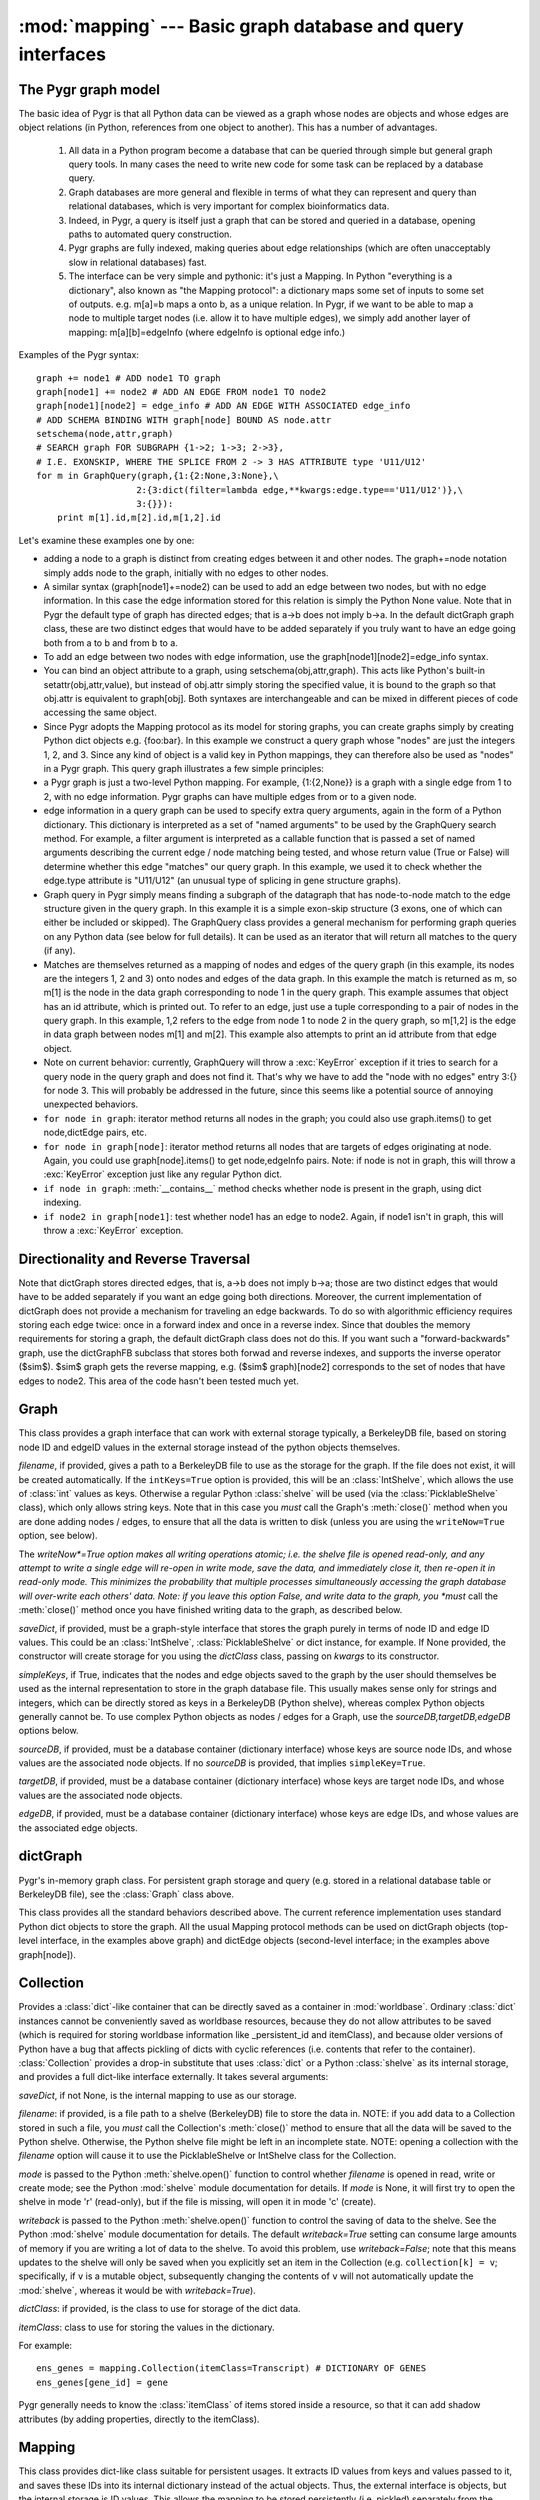 :mod:`mapping` --- Basic graph database and query interfaces
============================================================

.. module:: mapping
   :synopsis: Basic graph database interfaces.
.. moduleauthor:: Christopher Lee <leec@chem.ucla.edu>
.. sectionauthor:: Christopher Lee <leec@chem.ucla.edu>

The Pygr graph model
--------------------
The basic idea of Pygr is that all Python data can be viewed as a graph whose nodes are objects and whose edges are object relations (in Python, references from one object to another).  This has a number of advantages.

   1. All data in a Python program become a database  that can be queried through simple but general graph query tools.  In many cases the need to write new code for some task can be replaced by a database query.

   2. Graph databases are more general and flexible in terms of what they can represent and query than relational databases, which is very important for complex bioinformatics data.

   3. Indeed, in Pygr, a query is itself just a graph that can be stored and queried in a database, opening paths to automated query construction.

   4. Pygr graphs are fully indexed, making queries about edge relationships (which are often unacceptably slow in relational databases) fast.

   5. The interface can be very simple and pythonic: it's just a Mapping.  In Python "everything is a dictionary", also known as "the Mapping protocol": a dictionary maps some set of inputs to some set of outputs. e.g. m[a]=b maps a onto b, as a unique relation.  In Pygr, if we want to be able to map a node to multiple target nodes (i.e. allow it to have multiple edges), we simply add another layer of mapping: m[a][b]=edgeInfo (where edgeInfo is optional edge info.)

Examples of the Pygr syntax::

   graph += node1 # ADD node1 TO graph
   graph[node1] += node2 # ADD AN EDGE FROM node1 TO node2
   graph[node1][node2] = edge_info # ADD AN EDGE WITH ASSOCIATED edge_info
   # ADD SCHEMA BINDING WITH graph[node] BOUND AS node.attr
   setschema(node,attr,graph)
   # SEARCH graph FOR SUBGRAPH {1->2; 1->3; 2->3},
   # I.E. EXONSKIP, WHERE THE SPLICE FROM 2 -> 3 HAS ATTRIBUTE type 'U11/U12'
   for m in GraphQuery(graph,{1:{2:None,3:None},\
                      2:{3:dict(filter=lambda edge,**kwargs:edge.type=='U11/U12')},\
                      3:{}}):
       print m[1].id,m[2].id,m[1,2].id


Let's examine these examples one by one:

  
* adding a node to a graph is distinct from creating edges between it and other nodes.  The graph+=node notation simply adds node to the graph, initially with no edges to other nodes.
  
* A similar syntax (graph[node1]+=node2) can be used to add an edge between two nodes, but with no edge information.  In this case the edge information stored for this relation is simply the Python None value.  Note that in Pygr the default type of graph has directed edges; that is a->b does not imply b->a.  In the default dictGraph graph class, these are two distinct edges that would have to be added separately if you truly want to have an edge going both from a to b and from b to a.
  
* To add an edge between two nodes with edge information, use the graph[node1][node2]=edge_info syntax.
  
* You can bind an object attribute to a graph, using setschema(obj,attr,graph).  This acts like Python's built-in setattr(obj,attr,value), but instead of obj.attr simply storing the specified value, it is bound to the graph so that obj.attr is equivalent to graph[obj].  Both syntaxes are interchangeable and can be mixed in different pieces of code accessing the same object.
  
* Since Pygr adopts the Mapping protocol as its model for storing graphs, you can create graphs simply by creating Python dict objects e.g. {foo:bar}.  In this example we construct a query graph whose "nodes" are just the integers 1, 2, and 3.  Since any kind of object is a valid key in Python mappings, they can therefore also be used as "nodes" in a Pygr graph.  This query graph illustrates a few simple principles:
  
* a Pygr graph is just a two-level Python mapping.  For example, {1:{2,None}} is a graph with a single edge from 1 to 2, with no edge information.  Pygr graphs can have multiple edges from or to a given node.
  
* edge information in a query graph can be used to specify extra query arguments, again in the form of a Python dictionary.  This dictionary is interpreted as a set of "named arguments" to be used by the GraphQuery search method.  For example, a filter argument is interpreted as a callable function that is passed a set of named arguments describing the current edge / node matching being tested, and whose return value (True or False) will determine whether this edge "matches" our query graph.  In this example, we used it to check whether the edge.type attribute is "U11/U12" (an unusual type of splicing in gene structure graphs).
  
* Graph query in Pygr simply means finding a subgraph of the datagraph that has node-to-node match to the edge structure given in the query graph.  In this example it is a simple exon-skip structure (3 exons, one of which can either be included or skipped).  The GraphQuery class provides a general mechanism for performing graph queries on any Python data (see below for full details).  It can be used as an iterator that will return all matches to the query (if any).
  
* Matches are themselves returned as a mapping of nodes and edges of the query graph (in this example, its nodes are the integers 1, 2 and 3) onto nodes and edges of the data graph.  In this example the match is returned as m, so m[1] is the node in the data graph corresponding to node 1 in the query graph.  This example assumes that object has an id attribute, which is printed out.  To refer to an edge, just use a tuple corresponding to a pair of nodes in the query graph.  In this example, 1,2 refers to the edge from node 1 to node 2 in the query graph, so m[1,2] is the edge in data graph between nodes m[1] and m[2].  This example also attempts to print an id attribute from that edge object.
  
* Note on current behavior: currently, GraphQuery will throw a :exc:`KeyError` exception if it tries to search for a query node in the query graph and does not find it.  That's why we have to add the "node with no edges" entry 3:{} for node 3.  This will probably be addressed in the future, since this seems like a potential source of annoying unexpected behaviors.
  
* ``for node in graph``: iterator method returns all nodes in the graph; you could also use graph.items() to get node,dictEdge pairs, etc.
  
* ``for node in graph[node]``:  iterator method returns all nodes that are targets of edges originating at node.  Again, you could use graph[node].items() to get node,edgeInfo pairs.  Note: if node is not in graph, this will throw a :exc:`KeyError` exception just like any regular Python dict.
  
* ``if node in graph``:  :meth:`__contains__` method checks whether node is present in the graph, using dict indexing.
  
* ``if node2 in graph[node1]``:  test whether node1 has an edge to node2.  Again, if node1 isn't in graph, this will throw a :exc:`KeyError` exception.
  


Directionality and Reverse Traversal
------------------------------------

Note that dictGraph stores directed edges, that is, a->b does not imply b->a; those are two distinct edges that would have to be added separately if you want an edge going both directions.  Moreover, the current implementation of dictGraph does not provide a mechanism for traveling an edge backwards.  To do so with algorithmic efficiency requires storing each edge twice: once in a forward index and once in a reverse index.  Since that doubles the memory requirements for storing a graph, the default dictGraph class does not do this.  If you want such a "forward-backwards" graph, use the dictGraphFB subclass that stores both forwad and reverse indexes, and supports the inverse operator ($\sim$).  $\sim$ graph gets the reverse mapping, e.g. ($\sim$ graph)[node2] corresponds to the set of nodes that have edges to node2.  This area of the code hasn't been tested much yet.

Graph
-----
This class provides a graph interface that can work with external storage
typically, a BerkeleyDB file, based on storing node ID and
edgeID values in the external storage instead of the python objects themselves.

.. class:: Graph(saveDict=None, dictClass=dict, writeNow=False, filename=None, sourceDB=None, targetDB=None, edgeDB=None, intKeys=False, simpleKeys=False, unpack_edge=None, **kwargs)

   *filename*, if provided, gives a path to a BerkeleyDB file to use as the
   storage for the graph.  If the file does not exist, it will be created automatically.
   If the ``intKeys=True`` option is provided, this will be an :class:`IntShelve`,
   which allows the use of :class:`int` values as keys.  Otherwise a regular Python
   :class:`shelve` will be used (via the :class:`PicklableShelve` class),
   which only allows string keys.  Note that in this case you *must*
   call the Graph's :meth:`close()` method when you are done adding nodes / edges,
   to ensure that all the data is written to disk (unless you are using the
   ``writeNow=True`` option, see below).

   The *writeNow*=True option makes all
   writing operations atomic; i.e. the shelve file is opened read-only, and
   any attempt to write a single edge will re-open in write mode, save the data,
   and immediately close it, then re-open it in read-only mode.  This minimizes
   the probability that multiple processes simultaneously accessing the graph
   database will over-write each others' data.  Note: if you leave this option False,
   and write data to the graph, you *must* call the :meth:`close()` method
   once you have finished writing data to the graph, as described below.

   *saveDict*, if provided, must be a graph-style interface that stores the graph
   purely in terms of node ID and edge ID values.  This could be an :class:`IntShelve`,
   :class:`PicklableShelve` or dict instance, for example.  If None provided,
   the constructor will create storage for you using the *dictClass* class, passing
   on *kwargs* to its constructor.

   *simpleKeys*, if True, indicates that the nodes and edge objects saved to
   the graph by the user should themselves be used as the internal representation
   to store in the graph database file.  This usually makes sense only for strings
   and integers, which can be directly stored as keys in a BerkeleyDB (Python shelve),
   whereas complex Python objects generally cannot be.  To use complex Python objects
   as nodes / edges for a Graph, use the *sourceDB,targetDB,edgeDB* options below.

   *sourceDB*, if provided, must be a database container (dictionary interface) whose
   keys are source node IDs, and whose values are the associated node objects.
   If no *sourceDB* is provided, that implies ``simpleKey=True``.

   *targetDB*, if provided, must be a database container (dictionary interface) whose
   keys are target node IDs, and whose values are the associated node objects.

   *edgeDB*, if provided, must be a database container (dictionary interface) whose
   keys are edge IDs, and whose values are the associated edge objects.


.. method:: Graph.__iadd__(node)

   Add *node* to the graph, with no edges.  *node* must be an
   item of *sourceDB*.


.. method:: Graph.__delitem__(node)

   Delete *node* from the graph, and its edges.  *node* must be a
   source node in the graph.  :meth:`__isub__` does exactly the same thing.


.. method:: Graph.close()

   If you chose to use a Python :mod:`shelve` as the actual storage, you used
   the default setting of *writeNow*``=False``, and you
   wrote data to the graph, then you *must* call the :class:`Graph` object's
   :meth:`close()` method to finalize writing to the disk of any data that may
   be pending, once you have finished writing data to the graph.  Failure to do
   so may leave the shelve index file in an incomplete and corrupted state.

.. attribute:: edges

   provides an interface to iterating
   over or querying its edge dictionary.

dictGraph
---------

.. class:: dictGraph(schema=None, domain=None, range=None)

   Pygr's in-memory graph class.  For persistent
   graph storage and query (e.g. stored in a relational database table
   or BerkeleyDB file), see the :class:`Graph` class above.

   This class provides all the standard behaviors described above.  The current reference implementation uses standard Python dict objects to store the graph.  All the usual Mapping protocol methods can be used on dictGraph objects (top-level interface, in the examples above graph) and dictEdge objects (second-level interface; in the examples above graph[node]).

Collection
----------

Provides a :class:`dict`-like container that can be directly saved as a
container in :mod:`worldbase`.  Ordinary :class:`dict` instances cannot be
conveniently saved as worldbase resources, because they do not allow
attributes to be saved (which is required for storing worldbase information
like _persistent_id and itemClass), and because older versions of Python
have a bug that affects pickling of dicts with cyclic references (i.e. contents
that refer to the container).  :class:`Collection` provides a drop-in
substitute that uses :class:`dict` or a Python :class:`shelve`
as its internal storage, and provides
a full dict-like interface externally.  It takes several arguments:

.. class:: Collection(saveDict=None, dictClass=dict, fileName=None, mode=None, writeback=False, **kwargs)

   *saveDict*, if not None, is the internal mapping to use as our storage.

   *filename*: if provided, is a file path to a shelve (BerkeleyDB) file to
   store the data in.  NOTE: if you add data to a Collection stored in such a file,
   you *must* call the Collection's :meth:`close()` method to ensure
   that all the data will be saved to the Python shelve.  Otherwise, the
   Python shelve file might be left in an incomplete state.
   NOTE: opening a collection with the *filename* option will cause
   it to use the PicklableShelve or IntShelve class for the Collection.

   *mode* is passed to the Python :meth:`shelve.open()` function
   to control whether *filename* is opened in read, write or create mode;
   see the Python :mod:`shelve` module documentation for details.  If *mode*
   is None, it will first try to open the shelve in mode 'r' (read-only),
   but if the file is missing, will open it in mode 'c' (create).

   *writeback* is passed to the Python :meth:`shelve.open()` function
   to control the saving of data to the shelve.
   See the Python :mod:`shelve` module documentation for details.
   The default *writeback=True* setting can consume large amounts of
   memory if you are writing a lot of data to the shelve.  To avoid
   this problem, use *writeback=False*; note that this means updates
   to the shelve will only be saved when you explicitly set an item
   in the Collection (e.g. ``collection[k] = v``; specifically, if
   ``v`` is a mutable object, subsequently changing the contents of
   ``v`` will not automatically update the :mod:`shelve`, whereas
   it would be with *writeback=True*).

   *dictClass*: if provided, is the class to use for storage of the dict data.

   *itemClass*: class to use for storing the values in the dictionary.

   For example::

      ens_genes = mapping.Collection(itemClass=Transcript) # DICTIONARY OF GENES
      ens_genes[gene_id] = gene

   Pygr generally needs to know the :class:`itemClass` of items stored
   inside a resource, so that it can add shadow attributes (by adding properties,
   directly to the itemClass).

.. method:: Collection.close()

   You must call this method to ensure that any data added to the Collection
   will be written to its Python shelve file on disk.
   This method is irrelevant, but harmless,
   if you are instead using an in-memory dictionary as storage.


Mapping
-------
This class provides dict-like class suitable for persistent usages.
It extracts ID values from
keys and values passed to it, and saves these IDs into its internal dictionary
instead of the actual objects.  Thus, the external interface is objects,
but the internal storage is ID values.  This allows the mapping to be stored
persistently (i.e. pickled) separately from the objects which it maps,
because only IDs are stored in the :class:`Mapping`.

You can use any object that obeys the
Python mapping protocol (e.g. :class:`dict`, or Python :mod:`shelve`)
as the internal storage.  :class:`Mapping` behaves exactly like a standard
Python dictionary, providing all the standard methods of the Mapping Protocol.

.. class:: Mapping(sourceDB, targetDB, saveDict=None, IDAttr='id', targetIDAttr='id', itemAttr=None, multiValue=False, inverseAttr=None,filename=None,dictClass=None,mode=None)

   Initializes a mapping between items of *sourceDB* and items of *targetDB*.

   *sourceDB*: container whose items will serve as keys for this Mapping.
   i.e. *sourceDB* must be a dictionary that maps key ID values to key objects.

   *targetDB*: container whose items will serve as values of this Mapping.
   i.e. *targetDB* must be a dictionary that maps value IDs to value objects.

   *saveDict*, if not None, is the internal mapping to use as our storage.
   If None, attempts to open or create a suitable storage for you.
   See also the *filename*, *dictClass* and *mode* arguments.
   If none of these arguments are provided, a standard Python dictionary will be used.

   *IDAttr*: attribute name to obtain an ID from a key object.

   *targetIDAttr*: attribute name to obtain an ID from a value object.

   *itemAttr*, if not None, the attribute to obtain target (value) ID
   from an internal storage value

   *multiValue*: if True, treat each value as a list of values, i.e. this
   Mapping will serve as a one-to-many mapping from *sourceDB* to *targetDB*.

   *inverseAttr*, if not None, attribute name to obtain a source ID from
   a value object.

   *filename*: if not None, is a file path to a shelve (BerkeleyDB) file to
   store the data in.

   NOTE: if you add data to a Mapping stored in such a disk file,
   you *must* call the Mapping's :meth:`close()` method to ensure
   that all the data will be saved to the Python shelve.  Otherwise, the
   Python shelve file might be left in an incomplete state.

   *mode*: if not None, specifies how the shelve file should be opened:
   'r' (read-only), 'c' (create), 'w' (read/write).  For more details see the
   Python Library :mod:`shelve` documentation.

   *dictClass*: if not None, is the class to use for storage of the dict data.


.. method:: Mapping.close()

   You must call this method to ensure that any data added to the Mapping
   will be written to its Python shelve file on disk.
   This method is irrelevant, but harmless,
   if you are instead using an in-memory dictionary as storage.




Here's an example usage::

   gene_exons = Mapping(ens_genes, exon_db, multiValue=True, inverseAttr='transcript_id')
   for exon in exon_db:
       gene = ens_genes[exon.transcript_id]
       exons = gene_exons.get(gene, [])
       exons.append(exon)
       gene_exons[gene] = exons # save expanded exon mapping list
   # save to worldbase, and create genes -> exons schema relation
   worldbase.Bio.Titus.Test1.GeneExons = gene_exons
   worldbase.schema.Bio.Titus.Test1.GeneExons = \
        metabase.OneToManyRelation(ens_genes,exon_db,bindAttrs=('exons','gene'))
   worldbase.commit() # save all pending data and schema to metabase


PicklableShelve
---------------
Subclass of :class:`Collection` that
provides an interface to the Python :mod:`shelve` persistent dictionary
storage, as an object that can be pickled; unpickling the object will
correctly re-open the associated :mod:`shelve` file.  One important
difference is that it allows you to specify both the mode flag for opening
the shelve *now* and the mode flag for re-opening the shelve in the
future whenever this object is unpickled.

Note also that since :class:`PicklableShelve` is designed to be pickled
and potentially shared among users, it automatically supports re-opening in
read-only mode.  That is, if re-opening in read/write mode fails, it will
automatically re-open in read-only mode, and prints a warning message to the
user.  This feature avoids permissions problems that commonly occur, e.g.
if one user builds a PicklableShelve, and shares that to other users, they
typically will not have write-permission to the file, and could only access
it in read-only mode.

.. class:: PicklableShelve(filename,mode=None,writeback=False,unpicklingMode=False,verbose=True,**kwargs)

   Ideally, you
   should specify a TWO letter mode string: the first letter to
   indicate what mode the shelve should be initially opened in, and
   the second to indicate the mode to open the shelve during unpickling.
   e.g. ``mode='nr'``: to create an empty shelve (writable),
   which in future will be re-opened read-only.

   Single letter *mode* values such as 'n' (create empty file), 'c'
   (open read-write, but create if missing), and 'w' (open read-write)
   are permitted, but will default to read-only for re-opening the file
   in *future* unpickling operations.  Use a two-letter *mode*
   if you want the file re-opened in read-write mode; e.g. ``mode='nw'``
   to create an empty file now and re-open it in read-write mode in future
   unpickling operations.

   *mode=None* makes it first attempt to open read-only, but if the file
   does not exist will create it using mode 'c'.  Note that it will also
   follow this behavior pattern in future unpickling operations (i.e. if
   the file is missing, it will be silently re-created, empty, in read-write mode).
   This is appropriate if you want to be able to "empty the database" by
   simply deleting the shelve file manually.  This behavior is different from
   the 'nr' mode, which will create the shelve file empty *now*, but
   will raise an exception if it is missing when future unpickling operations
   attempt to re-open it read-only.


.. method:: PicklableShelve.reopen(mode='r')

   Re-open the shelve file in the specified *mode* and also save this
   *mode* as the mode for re-opening the shelve file in future unpickling
   operations.


.. method:: PicklableShelve.close()

   After saving data into a :class:`PicklableShelve` you must "commit" the transaction
   by calling its :meth:`close()` method, which will ensure that all pending data
   will be written to its shelve file.


IntShelve
---------
Subclass of PicklableShelve,
provides an interface to the Python :mod:`shelve` persistent dictionary
storage, that can accept :class:`int` values as keys.

.. class:: IntShelve(filename,mode=None,writeback=False,unpicklingMode=False,verbose=True,**kwargs)

   Open the specified :mod:`shelve` BerkeleyDB file, using the specified
   mode.


.. method:: IntShelve.close()

   After saving data into a :class:`IntShelve` you must "commit" the transaction
   by calling its :meth:`close()` method, which will ensure that all pending data
   will be written to its shelve file.

In other respects the :class:`IntShelve` behaves like a regular shelve
(dictionary interface).




%Schema: binding object attributes to graphs
--------------------------------------------

%The goal of Pygr is to provide a single consistent model for working with data explicitly modeled as graphs (i.e. dictGraph-like objects) and standard Python objects that were not originally designed to be queried (or thought of) as a "graph".  Since Python uses the Mapping concept throughout the language and object model, and provides introspection, there is no reason why Pygr can't work with both kinds of data transparently.  One mechanism for making this idea explicit is the idea of binding an object attribute to a graph, via the new method we've called setschema(obj,attr,graph).  The idea here is that once you bind an object attribute to a graph, the two different data models obj.attr (object model) or graph[obj] (graph model) are made equivalent and interchangeable.  Operating on one affects the other and vice versa; they are two ways of referring to the same relation.  This concept can be applied at several different levels

%\begin{itemize}
%\item
%individual objects: just like getattr() and setattr(), you can apply schema methods to individual objects: getschema(obj,attr) (returns the bound graph) or setschema(obj,attr,graph) (binds the object attribute to the graph).

%\item
%all instances of a class: you can bind specific attributes of a given class to a graph using the following class attribute syntax:

%\end{itemize}
%@INDENT:   :\end{verbatim}
%class ExonForm(object): # ADD ATTRIBUTES STORING SCHEMA INFO
%    __class_schema__=SchemaDict(((spliceGraph,'next'),(alt5Graph,'alt5'),(alt3Graph,'alt3')))
%\end{verbatim}
%
%In this class we bound the next attribute to spliceGraph, alt5 attribute to alt5Graph, and alt3 attribute to alt3Graph.  That means, every instance obj of this class will have an attribute obj.next that is equivalent to spliceGraph[obj], etc.  Note that this is schema, not the actual operation of adding the object as a node to the graph.  Indeed, when obj is first created, it is not automatically added to spliceGraph; that is up to the user.  Unless your code has added the node to the graph (e.g. spliceGraph+=obj), obj.next should throw a :exc:`KeyError` exception.
%
%The general method getschema(obj,attr) works regardless of whether the schema was stored on an individual object or at the class level.

GraphQuery
----------

The GraphQuery class implements simple node-to-node matching, 
in which each new node-set is generated by an iterator associated 
with a specific node in the query graph.  This iterator model is general: 
since indexes (mappings) support the iterator protocol, a given iterator 
may actually be an index lookup (or other clever search algorithm).  
The GraphQuery constructor takes two arguments: the default data graph 
being queried, and the query graph.  The query graph is just a graph; 
its nodes can be any object that can be a graph node (i.e. any object 
that is indexible, e.g. by adding a __hash__() method).  Its node objects 
will not be modified in any way by the GraphQuery.  Its edges are expected 
to be dictionaries that can be checked for specific keyword arguments:


  
* filter: must be a callable function that accepts keyword arguments and returns True (accept this edge as a match to the queryGraph) or False (do not accept this edge as a match).  This function will be called with the following keyword arguments:

   * toNode: the target node of this edge, in the data graph
   * fromNode: the origin node of this edge, in the data graph
   * edge: the edge information for this edge in the data graph
   * queryMatch: a mapping of the query graph to the data graph, based on the partial matchings made so far
   * gqi: the GraphQueryIterator instance associated with this matching operation.  Much more data is available from specific attributes of this object.

* dataGraph: graph in which the current edge should be search for.  This allows a query to traverse multiple graphs.  In other words, when searching for edges from the current node, look up dataGraph[node] instead of defaultGraph[node].

* attr: object attribute name to use as the iterator, instead of the defaultGraph.In other words, generate edges from the current node via getattr(node,attr) instead of defaultGraph[node].  The object obtained from this attribute must act like a mapping; specifically, it must provide an items() method that returns zero or more pairs of targetNode,edgeInfo, just like a standard Pygr dictEdge object.

* attrN: object attribute name to use as the iterator, instead of the defaultGraph. In other words, generate edges from the current node via getattr(node,attr) instead of defaultGraph[node].  The object obtained from this attribute must act like a sequence; specifically, it must provide an iterator that returns zero or more targetNode.  The edgeInfo for any edges generated this way will be None.

* f: a callable function that must return an iterator producing zero or more pairs of targetNode,edgeInfo.  Typically f is a Python generator function containing a statement like yield targetNode,edgeInfo.

* fN: a callable function that must return an iterator producing zero or more targetNode.  Typically fN is a Python generator function containing a statement like yield targetNode.  The edgeInfo for any edges generated this way will be None.

* subqueries: a tuple of query graphs to be performed.  Since GraphQuery traversalcorresponds to logical AND (i.e. all the query graph nodes must be successfully matched to return a match), the subqueries are currently treated as a union (logical OR), by simply returning every match from each subquery as a match (at least for this node).  Each subquery is itself just another query graph.  Moreover, since query graphs can share nodes (i.e. the same object can appear as a node in multiple query graphs), subqueries can make reference to nodes that are already matched by the higher query.  This is an area that has not been explored much yet, but provides a pretty general model for powerful queries.


The attr - subqueries options are all implemented as extremely simple subclasses of GraphQuery.  If you want to see just how easy it is to write new subclasses of GraphQuery functionality, look at the graphquery.py module (the entire graph query module is only 237 lines long).

Note: an easy way to pass keyword dictionaries (e.g. as edge information) is simply using the dict() constructor, e.g. dict(dataGraph=myGraph,filter=my_filter).  I think this is a little more readable than {'dataGraph':myGraph, 'filter':my_filter}.

Note on current behavior: currently, the GraphQuery iterator returns the same mapping object for each iteration (simply changing its contents).  So to save these multiple values safely in a list comprehension we have to copy each one into a new dict object via dict(m).

What is GraphQuery actually doing?
----------------------------------

A GraphQuery is basically an iterator that returns all possible mappings of the query graph onto the datagraph that match all of the nodes and edges of the query graph onto nodes and edges of the data graph.  As an iterator, it does not instantiate a list of the matches, but simply returns the matches one by one.  The current design is very simple.  The GraphQuery constructor builds an "iterator stack" of GraphQueryIterators, each representing one node in the query graph; they are enumerated in order by a breadth-first-search of the query graph.  The GraphQuery iterator processes the stack of GraphQueryIterators: any match simply pushes the stack to the next level; any match at the deepest level of the stack is a complete match (yield the queryMatch mapping); the end of any GraphQueryIterator simply pops the stack.  One obvious idea for improving all this is to replace this "interpreter" with a "compiler" that compiles Python for loops that are equivalent to this stack, and run that... likely to be many fold faster.



